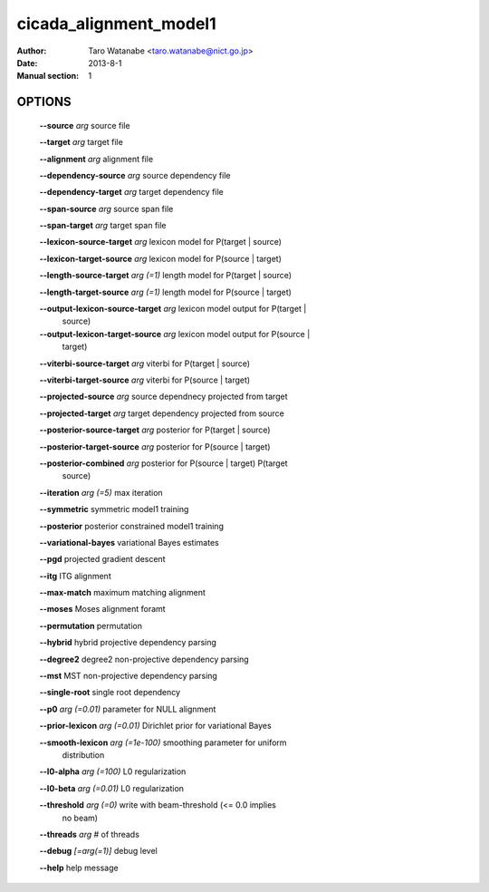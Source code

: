 =======================
cicada_alignment_model1
=======================

:Author: Taro Watanabe <taro.watanabe@nict.go.jp>
:Date: 2013-8-1
:Manual section: 1

OPTIONS
-------

  **--source** `arg`                        source file

  **--target** `arg`                        target file

  **--alignment** `arg`                     alignment file

  **--dependency-source** `arg`             source dependency file

  **--dependency-target** `arg`             target dependency file

  **--span-source** `arg`                   source span file

  **--span-target** `arg`                   target span file

  **--lexicon-source-target** `arg`         lexicon model for P(target | source)

  **--lexicon-target-source** `arg`         lexicon model for P(source | target)

  **--length-source-target** `arg (=1)`     length model for P(target | source)

  **--length-target-source** `arg (=1)`     length model for P(source | target)

  **--output-lexicon-source-target** `arg`  lexicon model output for P(target | 
                                     source)

  **--output-lexicon-target-source** `arg`  lexicon model output for P(source | 
                                     target)

  **--viterbi-source-target** `arg`         viterbi for P(target | source)

  **--viterbi-target-source** `arg`         viterbi for P(source | target)

  **--projected-source** `arg`              source dependnecy projected from target

  **--projected-target** `arg`              target dependency projected from source

  **--posterior-source-target** `arg`       posterior for P(target | source)

  **--posterior-target-source** `arg`       posterior for P(source | target)

  **--posterior-combined** `arg`            posterior for P(source | target) P(target 
                                     | source)

  **--iteration** `arg (=5)`                max iteration

  **--symmetric** symmetric model1 training

  **--posterior** posterior constrained model1 training

  **--variational-bayes** variational Bayes estimates

  **--pgd** projected gradient descent

  **--itg** ITG alignment

  **--max-match** maximum matching alignment

  **--moses** Moses alignment foramt

  **--permutation** permutation

  **--hybrid** hybrid projective dependency parsing

  **--degree2** degree2 non-projective dependency parsing

  **--mst** MST non-projective dependency parsing

  **--single-root** single root dependency

  **--p0** `arg (=0.01)`                    parameter for NULL alignment

  **--prior-lexicon** `arg (=0.01)`         Dirichlet prior for variational Bayes

  **--smooth-lexicon** `arg (=1e-100)`      smoothing parameter for uniform 
                                     distribution

  **--l0-alpha** `arg (=100)`               L0 regularization

  **--l0-beta** `arg (=0.01)`               L0 regularization

  **--threshold** `arg (=0)`                write with beam-threshold (<= 0.0 implies 
                                     no beam)

  **--threads** `arg`                       # of threads

  **--debug** `[=arg(=1)]`                  debug level

  **--help** help message


